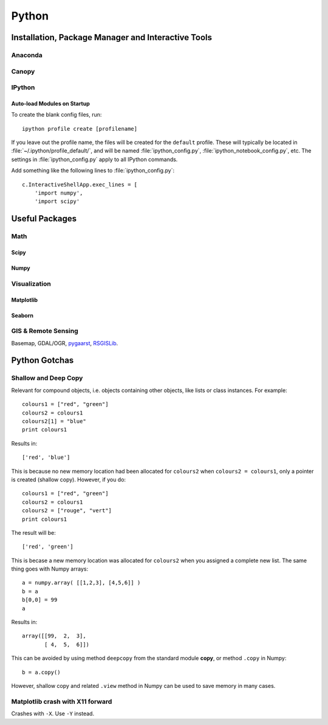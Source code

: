 Python
****************************************************************************************************

Installation, Package Manager and Interactive Tools
====================================================================================================

Anaconda
----------------------------------------------------------------------------------------------------

Canopy
----------------------------------------------------------------------------------------------------

IPython
----------------------------------------------------------------------------------------------------

Auto-load Modules on Startup
++++++++++++++++++++++++++++++++++++++++++++++++++++++++++++++++++++++++++++++++++++++++++++++++++++
.. highlight:: bash

To create the blank config files, run::

    ipython profile create [profilename]

If you leave out the profile name, the files will be created for the ``default`` profile. These will typically be located in :file:`~/.ipython/profile_default/`, and will be named :file:`ipython_config.py`, :file:`ipython_notebook_config.py`, etc. The settings in :file:`ipython_config.py` apply to all IPython commands.

Add something like the following lines to :file:`ipython_config.py`::

    c.InteractiveShellApp.exec_lines = [
        'import numpy',
        'import scipy'

Useful Packages
====================================================================================================

Math
----------------------------------------------------------------------------------------------------

Scipy
++++++++++++++++++++++++++++++++++++++++++++++++++++++++++++++++++++++++++++++++++++++++++++++++++++

Numpy
++++++++++++++++++++++++++++++++++++++++++++++++++++++++++++++++++++++++++++++++++++++++++++++++++++



Visualization
----------------------------------------------------------------------------------------------------

Matplotlib
++++++++++++++++++++++++++++++++++++++++++++++++++++++++++++++++++++++++++++++++++++++++++++++++++++

Seaborn
++++++++++++++++++++++++++++++++++++++++++++++++++++++++++++++++++++++++++++++++++++++++++++++++++++




GIS & Remote Sensing
----------------------------------------------------------------------------------------------------
Basemap, GDAL/OGR, `pygaarst <http://pygaarst.readthedocs.org/en/latest/>`_, `RSGISLib <http://www.rsgislib.org/index.html>`_.


Python Gotchas
====================================================================================================

Shallow and Deep Copy
----------------------------------------------------------------------------------------------------
Relevant for compound objects, i.e. objects containing other objects, like lists or class instances. For example::

    colours1 = ["red", "green"]
    colours2 = colours1
    colours2[1] = "blue"
    print colours1

Results in::
    
    ['red', 'blue']

This is because no new memory location had been allocated for ``colours2`` when ``colours2 = colours1``, only a pointer is created (shallow copy). However, if you do::

    colours1 = ["red", "green"]
    colours2 = colours1
    colours2 = ["rouge", "vert"]
    print colours1

The result will be::

    ['red', 'green']

This is becase a new memory location was allocated for ``colours2`` when you assigned a complete new list. The same thing goes with Numpy arrays::

    a = numpy.array( [[1,2,3], [4,5,6]] ) 
    b = a 
    b[0,0] = 99 
    a

Results in::

    array([[99,  2,  3], 
           [ 4,  5,  6]]) 

This can be avoided by using method ``deepcopy`` from the standard module **copy**, or method ``.copy`` in Numpy::

    b = a.copy()

However, shallow copy and related ``.view`` method in Numpy can be used to save memory in many cases.

Matplotlib crash with X11 forward 
----------------------------------------------------------------------------------------------------
Crashes with ``-X``. Use ``-Y`` instead.
